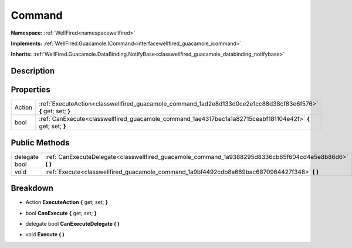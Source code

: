 .. _classwellfired_guacamole_command:

Command
========

**Namespace:** :ref:`WellFired<namespacewellfired>`

**Implements:** :ref:`WellFired.Guacamole.ICommand<interfacewellfired_guacamole_icommand>`


**Inherits:** :ref:`WellFired.Guacamole.DataBinding.NotifyBase<classwellfired_guacamole_databinding_notifybase>`


Description
------------



Properties
-----------

+-------------+------------------------------------------------------------------------------------------------------------------+
|Action       |:ref:`ExecuteAction<classwellfired_guacamole_command_1ad2e8d133d0ce2e1cc88d38cf83e6f576>` **{** get; set; **}**   |
+-------------+------------------------------------------------------------------------------------------------------------------+
|bool         |:ref:`CanExecute<classwellfired_guacamole_command_1ae4317bec1a1a82715ceabf181104e42f>` **{** get; set; **}**      |
+-------------+------------------------------------------------------------------------------------------------------------------+

Public Methods
---------------

+----------------+--------------------------------------------------------------------------------------------------------------+
|delegate bool   |:ref:`CanExecuteDelegate<classwellfired_guacamole_command_1a9388295d8336cb65f604cd4e5e8b86d6>` **(**  **)**   |
+----------------+--------------------------------------------------------------------------------------------------------------+
|void            |:ref:`Execute<classwellfired_guacamole_command_1a9bf4492cdb8a669bac6870964427f348>` **(**  **)**              |
+----------------+--------------------------------------------------------------------------------------------------------------+

Breakdown
----------

.. _classwellfired_guacamole_command_1ad2e8d133d0ce2e1cc88d38cf83e6f576:

- Action **ExecuteAction** **{** get; set; **}**

.. _classwellfired_guacamole_command_1ae4317bec1a1a82715ceabf181104e42f:

- bool **CanExecute** **{** get; set; **}**

.. _classwellfired_guacamole_command_1a9388295d8336cb65f604cd4e5e8b86d6:

- delegate bool **CanExecuteDelegate** **(**  **)**

.. _classwellfired_guacamole_command_1a9bf4492cdb8a669bac6870964427f348:

- void **Execute** **(**  **)**

